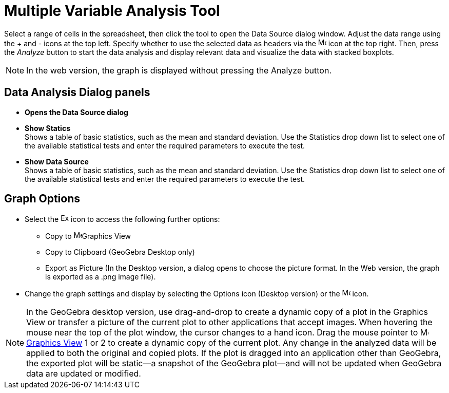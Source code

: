 = Multiple Variable Analysis Tool
:page-en: tools/Multiple_Variable_Analysis
ifdef::env-github[:imagesdir: /en/modules/ROOT/assets/images]

Select a range of cells in the spreadsheet, then click the tool to open the Data Source dialog window. Adjust the data range using the + and - icons at the top left. Specify whether to use the selected data as headers via the image:16px-Menu-options.svg.png[Menu-options.svg,width=16,height=16] icon at the top right.
Then, press the _Analyze_ button to start the data analysis and display relevant data and visualize the data with  stacked boxplots.

[NOTE]
====

In the web version, the graph is displayed without pressing the Analyze button.

====

== Data Analysis Dialog panels
* *Opens the Data Source dialog*

* *Show Statics* +
Shows a table of basic statistics, such as the mean and standard deviation. Use the Statistics drop down list to select one of the available  statistical tests and enter the required parameters to execute the test.
* *Show Data Source* +
Shows a table of basic statistics, such as the mean and standard deviation. Use the Statistics drop down list to select one of the available  statistical tests and enter the required parameters to execute the test.


== Graph Options
* Select the image:Export16.png[Export16.png,width=16,height=16] icon to access the following further options:
 ** Copy to  image:16px-Menu_view_graphics.svg.png[Menu view graphics.svg,width=16,height=16]Graphics View
 ** Copy to Clipboard (GeoGebra Desktop only)
 ** Export as Picture (In the Desktop version, a dialog opens to choose the picture format. In the Web version, the graph is exported as a .png image file).
* Change the graph settings and display by selecting the  Options icon (Desktop version) or the image:16px-Menu-options.svg.png[Menu-options.svg,width=16,height=16] icon. 


[NOTE]
====

In the GeoGebra desktop version, use drag-and-drop to create a dynamic copy of a plot in the Graphics View or transfer a picture of the current plot to other applications that accept images. 
When hovering the mouse near the top of the plot window, the cursor changes to a hand icon. Drag the mouse pointer to image:16px-Menu_view_graphics.svg.png[Menu view graphics.svg,width=16,height=16] xref:/Graphics_View.adoc[Graphics
View] 1 or 2 to create a dynamic copy of the current plot. Any change in the analyzed data will be applied to both the original and copied plots. 
If the plot is dragged into an application other than GeoGebra, the exported plot will be static—a snapshot of the GeoGebra plot—and will not be updated when GeoGebra data are updated or modified.

====
